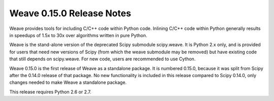 ==========================
Weave 0.15.0 Release Notes
==========================

Weave provides tools for including C/C++ code within Python code. Inlining
C/C++ code within Python generally results in speedups of 1.5x to 30x over
algorithms written in pure Python.

Weave is the stand-alone version of the deprecated Scipy submodule scipy.weave.
It is Python 2.x only, and is provided for users that need new versions of
Scipy (from which the weave submodule may be removed) but have existing code
that still depends on scipy.weave. For new code, users are recommended to use
Cython.

Weave 0.15.0 is the first release of Weave as a standalone package.  It is
numbered 0.15.0, because it was split from Scipy after the 0.14.0 release of
that package.  No new functionality is included in this release compared to 
Scipy 0.14.0, only changes needed to make Weave a standalone package.

This release requires Python 2.6 or 2.7. 
